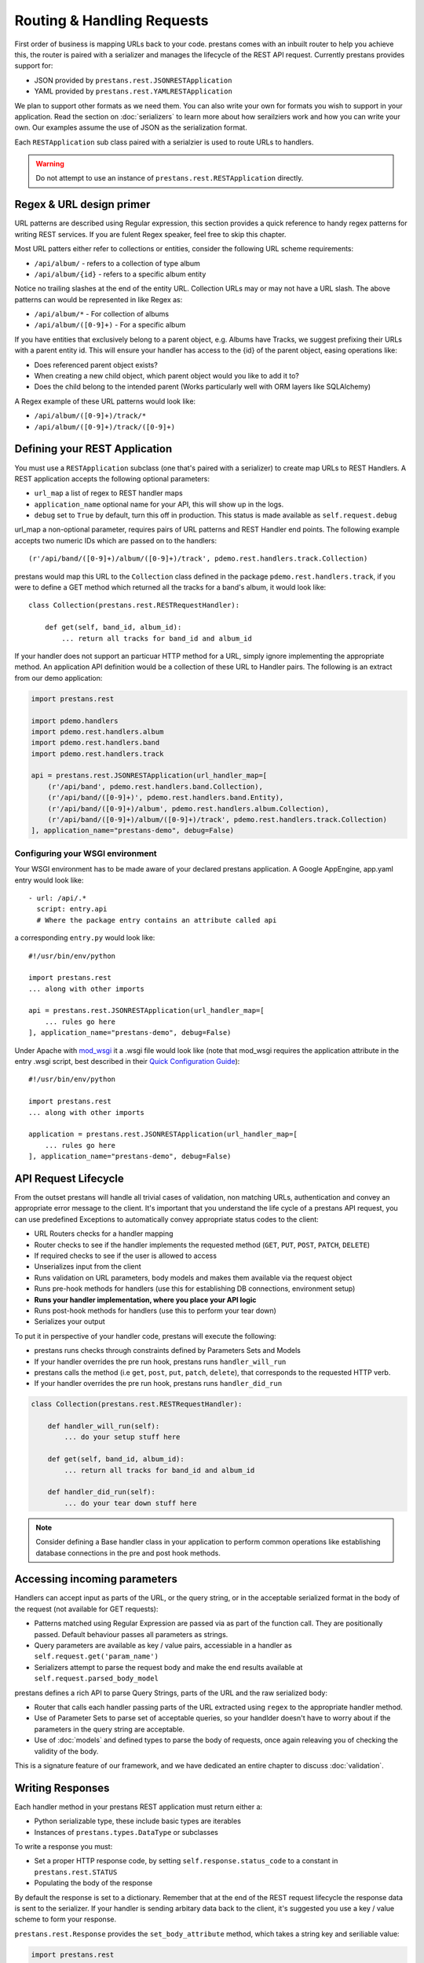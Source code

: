 ===========================
Routing & Handling Requests
===========================

First order of business is mapping URLs back to your code. prestans comes with an inbuilt router to help you achieve this, the router is paired with a serializer and manages the lifecycle of the REST API request. Currently prestans provides support for:

* JSON provided by ``prestans.rest.JSONRESTApplication``
* YAML provided by ``prestans.rest.YAMLRESTApplication``

We plan to support other formats as we need them. You can also write your own for formats you wish to support in your application. Read the section on :doc:`serializers` to learn more about how serailziers work and how you can write your own. Our examples assume the use of JSON as the serialization format.

Each ``RESTApplication`` sub class paired with a serialzier is used to route URLs to handlers.

.. warning:: Do not attempt to use an instance of ``prestans.rest.RESTApplication`` directly.

Regex & URL design primer
=========================

URL patterns are described using Regular expression, this section provides a quick reference to handy regex patterns for writing REST services. If you are fulent Regex speaker, feel free to skip this chapter.

Most URL patters either refer to collections or entities, consider the following URL scheme requirements:

* ``/api/album/`` - refers to a collection of type album
* ``/api/album/{id}`` - refers to a specific album entity

Notice no trailing slashes at the end of the entity URL. Collection URLs may or may not have a URL slash. The above patterns can would be represented in like Regex as: 

* ``/api/album/*`` - For collection of albums
* ``/api/album/([0-9]+)`` - For a specific album

If you have entities that exclusively belong to a parent object, e.g. Albums have Tracks, we suggest prefixing their URLs with a parent entity id. This will ensure your handler has access to the {id} of the parent object, easing operations like:

* Does referenced parent object exists?
* When creating a new child object, which parent object would you like to add it to? 
* Does the child belong to the intended parent (Works particularly well with ORM layers like SQLAlchemy)

A Regex example of these URL patterns would look like:

* ``/api/album/([0-9]+)/track/*``
* ``/api/album/([0-9]+)/track/([0-9]+)``

Defining your REST Application
==============================

You must use a ``RESTApplication`` subclass (one that's paired with a serializer) to create map URLs to REST Handlers. A REST application accepts the following optional parameters:

* ``url_map`` a list of regex to REST handler maps
* ``application_name`` optional name for your API, this will show up in the logs.
* ``debug`` set to ``True`` by default, turn this off in production. This status is made available as ``self.request.debug`` 

url_map a non-optional parameter, requires pairs of URL patterns and REST Handler end points. The following example accepts two numeric IDs which are passed on to the handlers::

        (r'/api/band/([0-9]+)/album/([0-9]+)/track', pdemo.rest.handlers.track.Collection)

prestans would map this URL to the ``Collection`` class defined in the package ``pdemo.rest.handlers.track``, if you were to define a GET method which returned all the tracks for a band's album, it would look like::

        class Collection(prestans.rest.RESTRequestHandler):

            def get(self, band_id, album_id):
                ... return all tracks for band_id and album_id

If your handler does not support an particuar HTTP method for a URL, simply ignore implementing the appropriate method.  An application API definition would be a collection of these URL to Handler pairs. The following is an extract from our demo application:

.. code-block:: python

    import prestans.rest

    import pdemo.handlers
    import pdemo.rest.handlers.album
    import pdemo.rest.handlers.band
    import pdemo.rest.handlers.track

    api = prestans.rest.JSONRESTApplication(url_handler_map=[
        (r'/api/band', pdemo.rest.handlers.band.Collection),
        (r'/api/band/([0-9]+)', pdemo.rest.handlers.band.Entity),
        (r'/api/band/([0-9]+)/album', pdemo.rest.handlers.album.Collection),
        (r'/api/band/([0-9]+)/album/([0-9]+)/track', pdemo.rest.handlers.track.Collection)
    ], application_name="prestans-demo", debug=False)

Configuring your WSGI environment
---------------------------------

Your WSGI environment has to be made aware of your declared prestans application. A Google AppEngine, app.yaml entry would look like::

    - url: /api/.*
      script: entry.api
      # Where the package entry contains an attribute called api

a corresponding ``entry.py`` would look like::

    #!/usr/bin/env/python

    import prestans.rest
    ... along with other imports

    api = prestans.rest.JSONRESTApplication(url_handler_map=[
        ... rules go here
    ], application_name="prestans-demo", debug=False)


Under Apache with `mod_wsgi <http://modwsgi.googlecode.com>`_ it a .wsgi file would look like (note that mod_wsgi requires the application attribute in the entry .wsgi script, best described in their `Quick Configuration Guide <http://code.google.com/p/modwsgi/wiki/QuickConfigurationGuide>`_)::

    #!/usr/bin/env/python

    import prestans.rest
    ... along with other imports
    
    application = prestans.rest.JSONRESTApplication(url_handler_map=[
        ... rules go here
    ], application_name="prestans-demo", debug=False)


API Request Lifecycle
=====================

From the outset prestans will handle all trivial cases of validation, non matching URLs, authentication and convey an appropriate error message to the client. It's important that you understand the life cycle of a prestans API request, you can use predefined Exceptions to automatically convey appropriate status codes to the client:

* URL Routers checks for a handler mapping
* Router checks to see if the handler implements the requested method (``GET``, ``PUT``, ``POST``, ``PATCH``, ``DELETE``)
* If required checks to see if the user is allowed to access
* Unserializes input from the client
* Runs validation on URL parameters, body models and makes them available via the request object
* Runs pre-hook methods for handlers (use this for establishing DB connections, environment setup)
* **Runs your handler implementation, where you place your API logic**
* Runs post-hook methods for handlers (use this to perform your tear down)
* Serializes your output

To put it in perspective of your handler code, prestans will execute the following:

* prestans runs checks through constraints defined by Parameters Sets and Models
* If your handler overrides the pre run hook, prestans runs ``handler_will_run`` 
* prestans calls the method (i.e ``get``, ``post``, ``put``, ``patch``, ``delete``), that corresponds to the requested HTTP verb.
* If your handler overrides the pre run hook, prestans runs ``handler_did_run`` 

.. code-block:: python

        class Collection(prestans.rest.RESTRequestHandler):

            def handler_will_run(self):
                ... do your setup stuff here

            def get(self, band_id, album_id):
                ... return all tracks for band_id and album_id

            def handler_did_run(self):
                ... do your tear down stuff here

.. note:: Consider defining a Base handler class in your application to perform common operations like establishing database connections in the pre and post hook methods.

Accessing incoming parameters
=============================

Handlers can accept input as parts of the URL, or the query string, or in the acceptable serialized format in the body of the request (not available for GET requests):

* Patterns matched using Regular Expression are passed via as part of the function call. They are positionally passed. Default behaviour passes all parameters as strings.
* Query parameters are available as key / value pairs, accessiable in a handler as ``self.request.get('param_name')``
* Serializers attempt to parse the request body and make the end results available at ``self.request.parsed_body_model``

prestans defines a rich API to parse Query Strings, parts of the URL and the raw serialized body:

* Router that calls each handler passing parts of the URL extracted using ``regex`` to the appropriate handler method. 
* Use of Parameter Sets to parse set of acceptable queries, so your handlder doesn't have to worry about if the parameters in the query string are acceptable.
* Use of :doc:`models` and defined types to parse the body of requests, once again releaving you of checking the validity of the body.

This is a signature feature of our framework, and we have dedicated an entire chapter to discuss :doc:`validation`.

Writing Responses
=================

Each handler method in your prestans REST application must return either a:

* Python serializable type, these include basic types are iterables
* Instances of ``prestans.types.DataType`` or subclasses

To write a response you must:

* Set a proper HTTP response code, by setting ``self.response.status_code`` to a constant in ``prestans.rest.STATUS``
* Populating the body of the response

By default the response is set to a dictionary. Remember that at the end of the REST request lifecycle the response data is sent to the serializer. If your handler is sending arbitary data back to the client, it's suggested you use a key / value scheme to form your response.

``prestans.rest.Response`` provides the ``set_body_attribute`` method, which takes a string key and seriliable value:

.. code-block:: python

    import prestans.rest

    class AlbumEntityHandler(prestans.rest.RESTRequestHandler):

        def get(self, band_id, album_id):

            # Set the handler status code to 200
            self.response.http_status = prestans.rest.STATUS.OK 

            # Add new attribute
            self.response.body.set_body_attribute("name", "Dark side of the moon")

prestans provides a well defined API to defined models for your REST API layer. These models are views on your persistent data and perform strong validation relfecting your business logic.

It's highly recommended to use :doc:`models` to form strongly validated responses. In addition prestans provides a set of :doc:`ext` that ease translation of persistent models to prestans REST models.

Pre-defined exceptions
----------------------

REST applications should use the breath of HTTP status codes to add meaning to the responses. prestans defines and handles a set of common expcetions that can be used by your application to send our standardised error responses. These ``Exception`` classes are paired with a status code and accept a string message as part of the constructor.

The string message is meant to make the error message more meaningful to the consumer of the API. Imagine the client wants to fetch an album for a band, it calls the album service with a ``band_id`` and an ``album_id``, if the album is not found or does not belong to the band, the service should throw return the status code of ``404`` Not Found with enough information that the client can act upon it.

It's not important to echo back values they sent as part of the request, as they should already have access to the original request.

A snippet that outlines this example would look as follows:

.. code-block:: python

    import prestans.rest

    class AlbumEntityHandler(prestans.rest.RESTRequestHandler):

        def get(self, band_id, album_id):

            ... fetch the album that matches band_id and album_id

            # Raise an exception if the album was not found or didn't belong to the band
            if fetched_album is None or not fetched_album.band_id == int(band_id):
                raise prestans.rest.NotFoundException("Album")

            # Set the handler status code to 200
            self.response.http_status = prestans.rest.STATUS.OK 

            ... and return the album serialized in the appropriate format


The following are a list of exceptions provided by prestans along with their paired status code and suggestions for use cases:

+-------------------------------------------+---------------------------+--------------------------------------------------------------------+
| Class                                     | HTTP status code          | Use cases                                                          |
+===========================================+===========================+====================================================================+
| prestans.rest.ServiceUnavailableException | 503 (Service Unavailable) | The REST service or a related backend service is unavailable       |
+-------------------------------------------+---------------------------+--------------------------------------------------------------------+
| prestans.rest.BadRequestException         | 400 (Bad Request)         | Parameters sent as part of the request are not acceptable          |
+-------------------------------------------+---------------------------+--------------------------------------------------------------------+
| prestans.rest.ConflictException           | 409 (Conflict)            | The request conflicts the rules of the system, e.g duplicate users |
+-------------------------------------------+---------------------------+--------------------------------------------------------------------+
| prestans.rest.NotFoundException           | 404 (Not Found)           | The requested entity does not exists                               |
+-------------------------------------------+---------------------------+--------------------------------------------------------------------+
| prestans.rest.UnauthorizedException       | 401 (Unauthorised)        | The request entity can not be accessed by the current client       |
+-------------------------------------------+---------------------------+--------------------------------------------------------------------+
| prestans.rest.ForbiddenException          | 403 (Forbidden)           | The user is not allowed to access the particular resource          |
+-------------------------------------------+---------------------------+--------------------------------------------------------------------+

It it obviously possible to use the other error codes by manually setting the handler's resposne code and body message.

